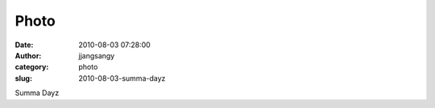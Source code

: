 Photo
#####
:date: 2010-08-03 07:28:00
:author: jjangsangy
:category: photo
:slug: 2010-08-03-summa-dayz

|image0|

|image1|

|image2|

|image3|

|image4|

Summa Dayz

.. |image0| image:: http://www.tumblr.com/photo/1280/jjangsangy/898183480/1/tumblr_l6kyusbT1C1qbyrna
.. |image1| image:: http://www.tumblr.com/photo/1280/jjangsangy/898183480/2/tumblr_l6kyusbT1C1qbyrna
.. |image2| image:: http://www.tumblr.com/photo/1280/jjangsangy/898183480/3/tumblr_l6kyusbT1C1qbyrna
.. |image3| image:: http://www.tumblr.com/photo/1280/jjangsangy/898183480/4/tumblr_l6kyusbT1C1qbyrna
.. |image4| image:: http://www.tumblr.com/photo/1280/jjangsangy/898183480/5/tumblr_l6kyusbT1C1qbyrna
